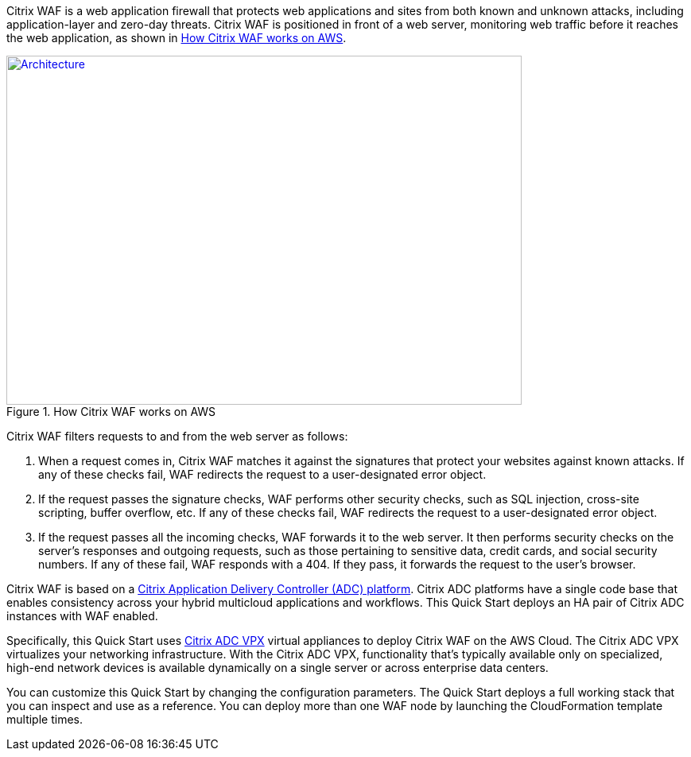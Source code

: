 // Replace the content in <>
// Briefly describe the software. Use consistent and clear branding. 
// Include the benefits of using the software on AWS, and provide details on usage scenarios.

Citrix WAF is a web application firewall that protects web applications and sites from both known and unknown attacks, including application-layer and zero-day threats. Citrix WAF is positioned in front of a web server, monitoring web traffic before it reaches the web application, as shown in <<product1>>.

:xrefstyle: short
[#product1]
.How Citrix WAF works on AWS
[link=images/how-citrix-waf-works.png]
image::../images/how-citrix-waf-works.png[Architecture,width=648,height=439]

Citrix WAF filters requests to and from the web server as follows:

1.  When a request comes in, Citrix WAF matches it against the signatures that protect your websites against known attacks. If any of these checks fail, WAF redirects the request to a user-designated error object.
2.  If the request passes the signature checks, WAF performs other security checks, such as SQL injection, cross-site scripting, buffer overflow, etc. If any of these checks fail, WAF redirects the request to a user-designated error object.
3.  If the request passes all the incoming checks, WAF forwards it to the web server. It then performs security checks on the server’s responses and outgoing requests, such as those pertaining to sensitive data, credit cards, and social security numbers. If any of these fail, WAF responds with a 404. If they pass, it forwards the request to the user’s browser.

Citrix WAF is based on a https://www.citrix.com/products/citrix-adc/platforms.html[Citrix Application Delivery Controller (ADC) platform]. Citrix ADC platforms have a single code base that enables consistency across your hybrid multicloud applications and workflows. This Quick Start deploys an HA pair of Citrix ADC instances with WAF enabled.

Specifically, this Quick Start uses https://www.citrix.com/products/citrix-adc/resources/citrix-adc-vpx.html[Citrix ADC VPX] virtual appliances to deploy Citrix WAF on the AWS Cloud. The Citrix ADC VPX virtualizes your networking infrastructure. With the Citrix ADC VPX, functionality that’s typically available only on specialized, high-end network devices is available dynamically on a single server or across enterprise data centers.

You can customize this Quick Start by changing the configuration parameters. The Quick Start deploys a full working stack that you can inspect and use as a reference. You can deploy more than one WAF node by launching the CloudFormation template multiple times.